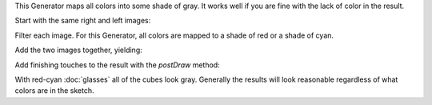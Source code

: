 .. title: Gray Anaglyph
.. slug: gray-anaglyph
.. date: 2015-11-14 15:48:04 UTC-05:00
.. tags: processing, art
.. category: 
.. link: 
.. description: Processing - Camera3D library - Anaglyph generator
.. type: text

This Generator maps all colors into some shade of gray. It works well if you are fine with the lack of color in the result.

Start with the same right and left images:

.. image:: /images/camera3D/gray_anaglyph/fourcubes-left-component.png
   :width: 50%
.. image:: /images/camera3D/gray_anaglyph/fourcubes-right-component.png
   :width: 50%

Filter each image. For this Generator, all colors are mapped to a shade of red or a shade of cyan.

.. image:: /images/camera3D/gray_anaglyph/fourcubes-left-component-modified.png
   :width: 50%
.. image:: /images/camera3D/gray_anaglyph/fourcubes-right-component-modified.png
   :width: 50%

Add the two images together, yielding:

.. image:: /images/camera3D/gray_anaglyph/fourcubes-composite.png
   :align: center

Add finishing touches to the result with the *postDraw* method:

.. image:: /images/camera3D/gray_anaglyph/fourcubes-final.png
   :align: center

With red-cyan :doc:`glasses` all of the cubes look gray. Generally the results will look reasonable regardless of what colors are in the sketch.
